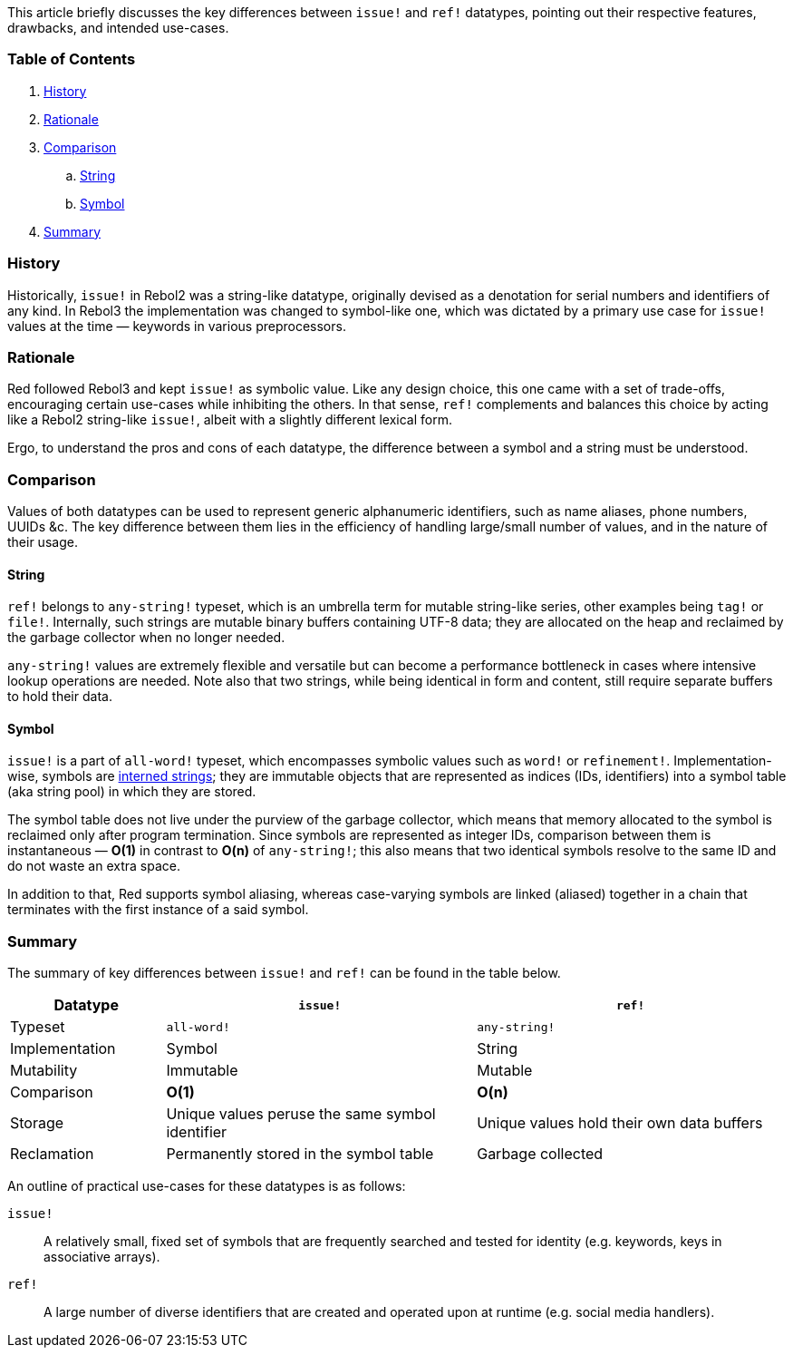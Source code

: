 This article briefly discusses the key differences between `issue!` and `ref!` datatypes, pointing out their respective features, drawbacks, and intended use-cases.

### Table of Contents

. <<History>>
. <<Rationale>>
. <<Comparison>>
.. <<String>>
.. <<Symbol>>
. <<Summary>>

### History

Historically, `issue!` in Rebol2 was a string-like datatype, originally devised as a denotation for serial numbers and identifiers of any kind. In Rebol3 the implementation was changed to symbol-like one, which was dictated by a primary use case for `issue!` values at the time — keywords in various preprocessors.

### Rationale

Red followed Rebol3 and kept `issue!` as symbolic value. Like any design choice, this one came with a set of trade-offs, encouraging certain use-cases while inhibiting the others. In that sense, `ref!` complements and balances this choice by acting like a Rebol2 string-like `issue!`, albeit with a slightly different lexical form.

Ergo, to understand the pros and cons of each datatype, the difference between a symbol and a string must be understood.

### Comparison

Values of both datatypes can be used to represent generic alphanumeric identifiers, such as name aliases, phone numbers, UUIDs &c. The key difference between them lies in the efficiency of handling large/small number of values, and in the nature of their usage.

#### String

`ref!` belongs to `any-string!` typeset, which is an umbrella term for mutable string-like series, other examples being `tag!` or `file!`. Internally, such strings are mutable binary buffers containing UTF-8 data; they are allocated on the heap and reclaimed by the garbage collector when no longer needed.

`any-string!` values are extremely flexible and versatile but can become a performance bottleneck in cases where intensive lookup operations are needed. Note also that two strings, while being identical in form and content, still require separate buffers to hold their data.

#### Symbol

`issue!` is a part of `all-word!` typeset, which encompasses symbolic values such as `word!` or `refinement!`. Implementation-wise, symbols are https://en.wikipedia.org/wiki/String_interning[interned strings]; they are immutable objects that are represented as indices (IDs, identifiers) into a symbol table (aka string pool) in which they are stored. 

The symbol table does not live under the purview of the garbage collector, which means that memory allocated to the symbol is reclaimed only after program termination. Since symbols are represented as integer IDs, comparison between them is instantaneous — **O(1)** in contrast to **O(n)** of `any-string!`; this also means that two identical symbols resolve to the same ID and do not waste an extra space.

In addition to that, Red supports symbol aliasing, whereas case-varying symbols are linked (aliased) together in a chain that terminates with the first instance of a said symbol.

### Summary

The summary of key differences between `issue!` and `ref!` can be found in the table below.

[options="header" cols="1,2,2"]
|===
| Datatype | `issue!` | `ref!`

| Typeset
| `all-word!`
| `any-string!`

| Implementation
| Symbol
| String

| Mutability
| Immutable
| Mutable

| Comparison
| **O(1)**
| **O(n)**

| Storage
| Unique values peruse the same symbol identifier
| Unique values hold their own data buffers

| Reclamation
| Permanently stored in the symbol table
| Garbage collected

|===

An outline of practical use-cases for these datatypes is as follows:

`issue!`::
A relatively small, fixed set of symbols that are frequently searched and tested for identity (e.g. keywords, keys in associative arrays).

`ref!`::
A large number of diverse identifiers that are created and operated upon at runtime (e.g. social media handlers).